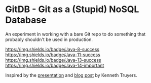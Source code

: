 * GitDB - Git as a (Stupid) NoSQL Database

  An experiment in working with a bare Git repo to do something that
  probably shouldn't be used in production.

  [[https://img.shields.io/badge/Java-8-success]]
  [[https://img.shields.io/badge/Java-11-success]]
  [[https://img.shields.io/badge/Java-13-success]]
  [[https://img.shields.io/badge/Java-14-important]]

  Inspired by the [[https://www.youtube.com/watch?v=nPPlyjMlQ34][presentation]] and [[https://www.kenneth-truyers.net/2016/10/13/git-nosql-database/][blog post]] by Kenneth Truyers.
